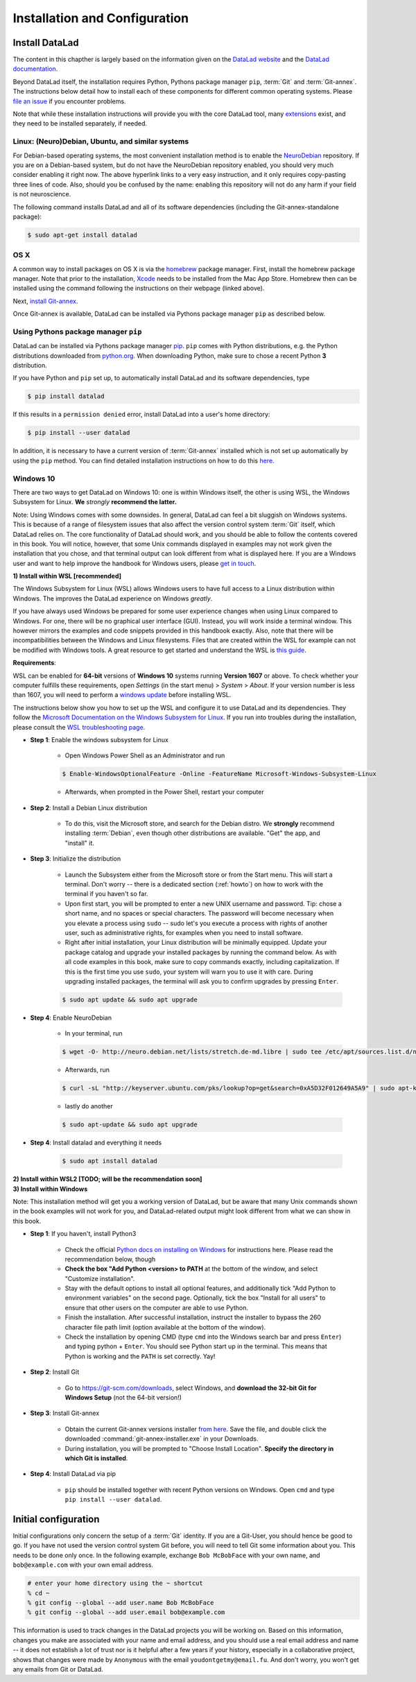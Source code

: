 .. _install:

Installation and Configuration
------------------------------

Install DataLad
^^^^^^^^^^^^^^^

The content in this chapther is largely based on the information given on the
`DataLad website <https://www.datalad.org/get_datalad.html>`_
and the `DataLad documentation <http://docs.datalad.org/en/latest/gettingstarted.html>`_.

Beyond DataLad itself, the installation requires Python, Pythons package manager ``pip``,
:term:`Git` and :term:`Git-annex`. The instructions below detail how to install
each of these components for different common operating systems. Please
`file an issue <https://github.com/datalad-handbook/book/issues/new>`_
if you encounter problems.

Note that while these installation instructions will provide you with the core
DataLad tool, many
`extensions <http://docs.datalad.org/en/latest/index.html#extension-packages>`_
exist, and they need to be installed separately, if needed.


Linux: (Neuro)Debian, Ubuntu, and similar systems
"""""""""""""""""""""""""""""""""""""""""""""""""

For Debian-based operating systems, the most convenient installation method
is to enable the `NeuroDebian <http://neuro.debian.net/>`_ repository.
If you are on a Debian-based system, but do not have the NeuroDebian repository
enabled, you should very much consider enabling it right now. The above hyperlink links
to a very easy instruction, and it only requires copy-pasting three lines of code.
Also, should you be confused by the name:
enabling this repository will not do any harm if your field is not neuroscience.

The following command installs
DataLad and all of its software dependencies (including the Git-annex-standalone package):

.. code-block:: bash

   $ sudo apt-get install datalad


OS X
""""

A common way to install packages on OS X is via the
`homebrew <https://brew.sh/>`_ package manager.
First, install the homebrew package manager. Note that prior
to the installation, `Xcode <https://apps.apple.com/us/app/xcode/id497799835>`_
needs to be installed from the Mac App Store.
Homebrew then can be installed using the command following the
instructions on their webpage (linked above).

Next, `install Git-annex <https://git-annex.branchable.com/install/OSX/>`_.

Once Git-annex is available, DataLad can be installed via Pythons package
manager ``pip`` as described below.

Using Pythons package manager ``pip``
"""""""""""""""""""""""""""""""""""""

DataLad can be installed via Pythons package manager
`pip <https://pip.pypa.io/en/stable/>`_.
``pip`` comes with Python distributions, e.g. the Python distributions
downloaded from `python.org <https://www.python.org>`_. When downloading
Python, make sure to chose a recent Python **3** distribution.

If you have Python and ``pip`` set up,
to automatically install DataLad and its software dependencies, type

.. code-block:: bash

   $ pip install datalad

If this results in a ``permission denied`` error, install DataLad into
a user's home directory:

.. code-block:: bash

   $ pip install --user datalad

In addition, it is necessary to have a current version of :term:`Git-annex` installed which is
not set up automatically by using the ``pip`` method.
You can find detailed installation instructions on how to do this
`here <https://git-annex.branchable.com/install/>`_.

.. todo::

   how to install Git-annex without sudo permissions. Currently the docs say:
   "Git-annex can be deployed by extracting pre-built binaries from a tarball
   (that also includes an up-to-date Git installation). Obtain the tarball,
   extract it, and set the PATH environment variable to include the root of the
   extracted tarball. Fingers crossed and good luck!" This could be turned into
   a less intimidating step-by-step guide.

   It is actually sufficient to just extract the provided EXE installer into an
   existing Git installation directory (`example of how this is done in
   DataLad's own test environment on Windows
   <https://github.com/datalad/datalad/blob/master/appveyor.yml#L59>`__). If done
   this way, no PATH variable manipulation is necessary, and things just start to
   work.


Windows 10
""""""""""

There are two ways to get DataLad on Windows 10: one is within Windows itself,
the other is using WSL, the Windows Subsystem for Linux. **We** *strongly*
**recommend the latter.**

Note: Using Windows comes with some downsides.
In general, DataLad can feel a bit sluggish on Windows systems. This is because of
a range of filesystem issues that also affect the version control system :term:`Git` itself,
which DataLad relies on. The core functionality of DataLad should work, and you should
be able to follow the contents covered in this book.
You will notice, however, that some
Unix commands displayed in examples may not work given the installation that you
chose, and that terminal output can look different from what is displayed here.
If you are a Windows user and want to help improve the handbook for Windows users,
please `get in touch <https://github.com/datalad-handbook/book/issues/new>`_.



.. container:: toggle

   .. container:: header

      **1) Install within WSL [recommended]**

   The Windows Subsystem for Linux (WSL) allows Windows users to have full access
   to a Linux distribution within Windows.
   The improves the DataLad experience on Windows *greatly*.

   If you have always used Windows be prepared for some user experience changes when
   using Linux compared to Windows. For one, there will be no graphical user interface
   (GUI). Instead, you will work inside a terminal window. This however
   mirrors the examples and code snippets provided in this handbook exactly.
   Also, note that there will be incompatibilities between the Windows and Linux filesystems.
   Files that are created within the WSL for example can not be modified with
   Windows tools. A great resource to get started and understand the WSL is
   `this guide <https://github.com/michaeltreat/Windows-Subsystem-For-Linux-Setup-Guide/>`_.


   **Requirements**:

   WSL can be enabled for **64-bit** versions of **Windows 10** systems running
   **Version 1607** or above. To check whether your computer fulfills these requirements,
   open *Settings* (in the start menu) > *System* > *About*. If your version number is
   less than 1607, you will need to perform a
   `windows update <https://support.microsoft.com/en-us/help/4028685/windows-10-get-the-update>`_
   before installing WSL.

   The instructions below show you how to set up the WSL and configure it to use
   DataLad and its dependencies. They follow the
   `Microsoft Documentation on the Windows Subsystem for Linux <https://docs.microsoft.com/en-us/windows/wsl/install-win10>`_.
   If you run into troubles during the installation, please consult the
   `WSL troubleshooting page <https://docs.microsoft.com/en-us/windows/wsl/troubleshooting>`_.


   - **Step 1**: Enable the windows subsystem for Linux

      - Open Windows Power Shell as an Administrator and run

      .. code-block:: bash

         $ Enable-WindowsOptionalFeature -Online -FeatureName Microsoft-Windows-Subsystem-Linux

      - Afterwards, when prompted in the Power Shell, restart your computer

   - **Step 2**: Install a Debian Linux distribution

      - To do this, visit the Microsoft store, and search for the Debian distro.
        We **strongly** recommend installing :term:`Debian`, even though other
        distributions are available. "Get" the app, and "install" it.

   - **Step 3**: Initialize the distribution

      - Launch the Subsystem either from the Microsoft store or from the Start menu. This
        will start a terminal. Don't worry -- there is a dedicated section (:ref:`howto`)
        on how to work with the terminal if you haven't so far.

      - Upon first start, you will be prompted to enter a new UNIX username and password.
        Tip: chose a short name, and no spaces or special characters. The password will
        become necessary when you elevate a process using ``sudo`` -- sudo let's you execute a
        process with rights of another user, such as administrative rights, for examples when
        you need to install software.

      - Right after initial installation, your Linux distribution will be minimally equipped.
        Update your package catalog and upgrade your installed packages by running the command below.
        As with all code examples in this book, make sure to copy commands exactly, including
        capitalization. If this is the first time you use ``sudo``, your system will warn you
        to use it with care. During upgrading installed packages, the terminal will ask
        you to confirm upgrades by pressing ``Enter``.

      .. code-block:: bash

         $ sudo apt update && sudo apt upgrade

   - **Step 4**: Enable NeuroDebian

      - In your terminal, run

      .. code-block:: bash

         $ wget -O- http://neuro.debian.net/lists/stretch.de-md.libre | sudo tee /etc/apt/sources.list.d/neurodebian.sources.list

      - Afterwards, run

      .. code-block:: bash

         $ curl -sL "http://keyserver.ubuntu.com/pks/lookup?op=get&search=0xA5D32F012649A5A9" | sudo apt-key add

      - lastly do another

      .. code-block:: bash

         $ sudo apt-update && sudo apt upgrade

   - **Step 4**: Install datalad and everything it needs

      .. code-block:: bash

         $ sudo apt install datalad


.. container:: toggle

   .. container:: header

      **2) Install within WSL2 [TODO; will be the recommendation soon]**

   .. todo::

      - find out how to install/enable WSL2

      - find out what changes about the above instructions


.. container:: toggle

   .. container:: header

      **3) Install within Windows**

   Note: This installation method will get you a working version of
   DataLad, but be aware that many Unix commands shown in the book
   examples will not work for you, and DataLad-related output might
   look different from what we can show in this book.

   - **Step 1**: If you haven't, install Python3

      - Check the official
        `Python docs on installing on Windows <https://docs.python.org/3/using/windows.html>`_
        for instructions here. Please read the recommendation below,
        though

      - **Check the box "Add Python <version> to PATH** at the bottom
        of the window, and select "Customize installation".

      - Stay with the default options to install all optional features,
        and additionally tick
        "Add Python to environment variables" on the second page.
        Optionally, tick the box
        "Install for all users" to ensure that other users on the computer
        are able to use Python.

      - Finish the installation. After successful installation, instruct the installer
        to bypass the 260 character file path limit (option available at the bottom
        of the window).

      - Check the installation by opening CMD (type ``cmd`` into the Windows
        search bar and press ``Enter``) and typing python + ``Enter``. You should
        see Python start up in the terminal. This means that Python is working
        and the ``PATH`` is set correctly. Yay!

   - **Step 2**: Install Git

      - Go to https://git-scm.com/downloads, select Windows, and
        **download the 32-bit Git for Windows Setup** (not the 64-bit version!)

   - **Step 3**: Install Git-annex

      - Obtain the current Git-annex versions installer
        `from here <https://downloads.kitenet.net/git-annex/windows/current/>`_.
        Save the file, and double click the downloaded
        :command:`git-annex-installer.exe` in your Downloads.

      - During installation, you will be prompted to "Choose Install Location".
        **Specify the directory in which Git is installed**.

   - **Step 4**: Install DataLad via pip

      - ``pip`` should be installed together with recent Python versions on
        Windows. Open ``cmd`` and type ``pip install --user datalad``.


Initial configuration
^^^^^^^^^^^^^^^^^^^^^

Initial configurations only concern the setup of a :term:`Git` identity. If you
are a Git-User, you should hence be good to go.
If you have not used the version control system Git before, you will need to
tell Git some information about you. This needs to be done only once.
In the following example, exchange ``Bob McBobFace`` with your own name, and
``bob@example.com`` with your own email address.

.. code-block:: bash

   # enter your home directory using the ~ shortcut
   % cd ~
   % git config --global --add user.name Bob McBobFace
   % git config --global --add user.email bob@example.com

This information is used to track changes in the DataLad projects you will
be working on. Based on this information, changes you make are associated
with your name and email address, and you should use a real email address
and name -- it does not establish a lot of trust nor is it helpful after a few
years if your history, especially in a collaborative project, shows
that changes were made by ``Anonymous`` with the email
``youdontgetmy@email.fu``.
And don't worry, you won't get any emails from Git or DataLad.

